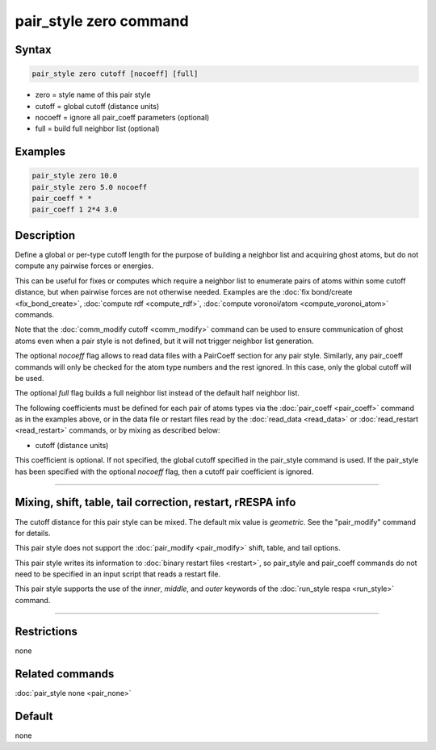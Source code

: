 .. index:: pair_style zero

pair_style zero command
=======================

Syntax
""""""

.. code-block:: LAMMPS

   pair_style zero cutoff [nocoeff] [full]

* zero = style name of this pair style
* cutoff = global cutoff (distance units)
* nocoeff = ignore all pair_coeff parameters (optional)
* full = build full neighbor list (optional)

Examples
""""""""

.. code-block:: LAMMPS

   pair_style zero 10.0
   pair_style zero 5.0 nocoeff
   pair_coeff * *
   pair_coeff 1 2*4 3.0

Description
"""""""""""

Define a global or per-type cutoff length for the purpose of
building a neighbor list and acquiring ghost atoms, but do
not compute any pairwise forces or energies.

This can be useful for fixes or computes which require a neighbor list
to enumerate pairs of atoms within some cutoff distance, but when
pairwise forces are not otherwise needed.  Examples are the :doc:`fix bond/create <fix_bond_create>`, :doc:`compute rdf <compute_rdf>`,
:doc:`compute voronoi/atom <compute_voronoi_atom>` commands.

Note that the :doc:`comm_modify cutoff <comm_modify>` command can be
used to ensure communication of ghost atoms even when a pair style is
not defined, but it will not trigger neighbor list generation.

The optional *nocoeff* flag allows to read data files with a PairCoeff
section for any pair style. Similarly, any pair_coeff commands
will only be checked for the atom type numbers and the rest ignored.
In this case, only the global cutoff will be used.

.. versionadded:: 3Nov2022

The optional *full* flag builds a full neighbor list instead of the default
half neighbor list.

The following coefficients must be defined for each pair of atoms
types via the :doc:`pair_coeff <pair_coeff>` command as in the examples
above, or in the data file or restart files read by the
:doc:`read_data <read_data>` or :doc:`read_restart <read_restart>`
commands, or by mixing as described below:

* cutoff (distance units)

This coefficient is optional.  If not specified, the global cutoff
specified in the pair_style command is used. If the pair_style has
been specified with the optional *nocoeff* flag, then a cutoff
pair coefficient is ignored.

----------

Mixing, shift, table, tail correction, restart, rRESPA info
"""""""""""""""""""""""""""""""""""""""""""""""""""""""""""

The cutoff distance for this pair style can be mixed.  The default mix
value is *geometric*\ .  See the "pair_modify" command for details.

This pair style does not support the :doc:`pair_modify <pair_modify>`
shift, table, and tail options.

This pair style writes its information to :doc:`binary restart files <restart>`, so pair_style and pair_coeff commands do not need
to be specified in an input script that reads a restart file.

This pair style supports the use of the *inner*, *middle*,
and *outer* keywords of the :doc:`run_style respa <run_style>` command.

----------

Restrictions
""""""""""""
none

Related commands
""""""""""""""""

:doc:`pair_style none <pair_none>`

Default
"""""""

none
